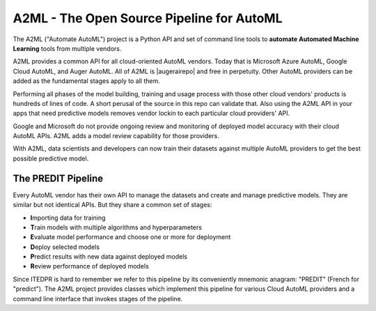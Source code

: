 
A2ML - The Open Source Pipeline for AutoML
------------------------------------------
.. |augerai| raw:: html

   <a href="https://auger.ai" target="_blank">Auger.AI</a>

.. |augerairepo| raw:: html

  <a href="http://github.com/augerai/a2ml" target="_blank">open source</a>

The A2ML ("Automate AutoML") project is a Python API and set of command line tools to **automate Automated Machine Learning** tools from multiple vendors. 

A2ML provides a common API for all cloud-oriented AutoML vendors. 
Today that is Microsoft Azure AutoML, Google Cloud AutoML, and Auger AutoML. 
All of A2ML is |augerairepo| and free in perpetuity. 
Other AutoML providers can be added as the fundamental stages apply to all them.  

Performing all phases of the model building, training and usage process with those other cloud vendors' products is hundreds of lines of code.
A short perusal of the source in this repo can validate that.  Also using the A2ML API 
in your apps that need predictive models removes vendor lockin to each particular cloud providers' API.

Google and Microsoft do not provide ongoing review and monitoring of deployed model accuracy
with their cloud AutoML APIs.  A2ML adds a model review capability for those providers.  

With A2ML, data scientists and developers can now train their datasets against multiple AutoML providers 
to get the best possible predictive model. 


The PREDIT Pipeline
===================
Every AutoML vendor has their own API to manage the datasets and create and
manage predictive models.  They are similar but not identical APIs.  But they share a
common set of stages:

.. image:: https://d2uakhpezbykml.cloudfront.net/images/PREDIT.jpg
  :width: 50%
  :align: center
  :alt: AutoML PREDIT

- \ **I**\mporting data for training

- \ **T**\rain models with multiple algorithms and hyperparameters

- \ **E**\valuate model performance and choose one or more for deployment

- \ **D**\eploy selected models

- \ **P**\redict results with new data against deployed models

- \ **R**\eview performance of deployed models

Since ITEDPR is hard to remember we refer to this pipeline by its conveniently mnemonic anagram: "PREDIT" (French for "predict"). The A2ML project provides classes which implement this pipeline for various Cloud AutoML providers
and a command line interface that invokes stages of the pipeline.

